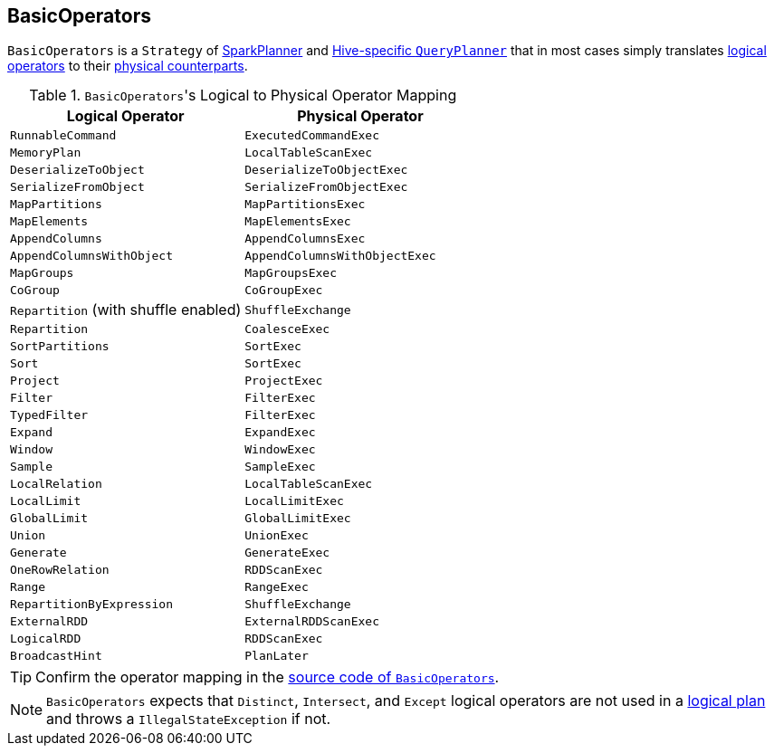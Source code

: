 == BasicOperators

`BasicOperators` is a `Strategy` of link:spark-sql-SparkPlanner.adoc[SparkPlanner] and link:spark-sql-queryplanner.adoc#HiveSessionState[Hive-specific `QueryPlanner`] that in most cases simply translates link:spark-sql-LogicalPlan.adoc[logical operators] to their link:spark-sql-catalyst-SparkPlan.adoc[physical counterparts].

.``BasicOperators``'s Logical to Physical Operator Mapping
[frame="topbot",options="header",width="100%"]
|======================
| Logical Operator | Physical Operator
| `RunnableCommand` | `ExecutedCommandExec`
| `MemoryPlan` | `LocalTableScanExec`
| `DeserializeToObject` | `DeserializeToObjectExec`
| `SerializeFromObject` | `SerializeFromObjectExec`
| `MapPartitions` | `MapPartitionsExec`
| `MapElements` | `MapElementsExec`
| `AppendColumns` | `AppendColumnsExec`
| `AppendColumnsWithObject` | `AppendColumnsWithObjectExec`
| `MapGroups` | `MapGroupsExec`
| `CoGroup` | `CoGroupExec`
| `Repartition` (with shuffle enabled) | `ShuffleExchange`
| `Repartition` | `CoalesceExec`
| `SortPartitions` | `SortExec`
| `Sort` | `SortExec`
| `Project` | `ProjectExec`
| `Filter` | `FilterExec`
| `TypedFilter` | `FilterExec`
| `Expand` | `ExpandExec`
| `Window` | `WindowExec`
| `Sample` | `SampleExec`
| `LocalRelation` | `LocalTableScanExec`
| `LocalLimit` | `LocalLimitExec`
| `GlobalLimit` | `GlobalLimitExec`
| `Union` | `UnionExec`
| `Generate` | `GenerateExec`
| `OneRowRelation` | `RDDScanExec`
| `Range` | `RangeExec`
| `RepartitionByExpression` | `ShuffleExchange`
| `ExternalRDD` | `ExternalRDDScanExec`
| `LogicalRDD` | `RDDScanExec`
| `BroadcastHint` | `PlanLater`
|======================

TIP: Confirm the operator mapping in the link:++https://github.com/apache/spark/blob/master/sql/core/src/main/scala/org/apache/spark/sql/execution/SparkStrategies.scala#L321++[source code of `BasicOperators`].

NOTE: `BasicOperators` expects that `Distinct`, `Intersect`, and `Except` logical operators are not used in a link:spark-sql-LogicalPlan.adoc[logical plan] and throws a `IllegalStateException` if not.
